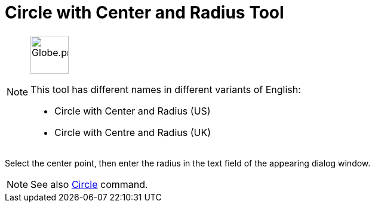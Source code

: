 = Circle with Center and Radius Tool
:page-en: tools/Circle_with_Center_and_Radius
ifdef::env-github[:imagesdir: /en/modules/ROOT/assets/images]

[NOTE]
====
image:64px-Globe.png[Globe.png,width=64,height=64,role=left]

This tool has different names in different variants of English:

* Circle with Center and Radius (US)
* Circle with Centre and Radius (UK)    

====

Select the center point, then enter the radius in the text field of the appearing dialog window.

[NOTE]
====

See also xref:/commands/Circle.adoc[Circle] command.

====
